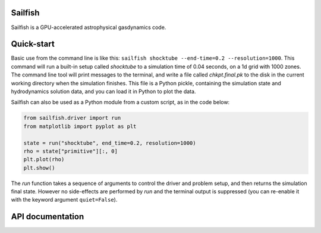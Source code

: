 Sailfish
========

Sailfish is a GPU-accelerated astrophysical gasdynamics code.

Quick-start
===========

Basic use from the command line is like this: ``sailfish shocktube
--end-time=0.2 --resolution=1000``. This command will run a built-in setup
called `shocktube` to a simulation time of 0.04 seconds, on a 1d grid with
1000 zones. The command line tool will print messages to the terminal, and
write a file called `chkpt.final.pk` to the disk in the current working
directory when the simulation finishes. This file is a Python pickle,
containing the simulation state and hydrodynamics solution data, and you can
load it in Python to plot the data.

Sailfish can also be used as a Python module from a custom script, as in the
code below:

.. code-block:: python

   from sailfish.driver import run
   from matplotlib import pyplot as plt

   state = run("shocktube", end_time=0.2, resolution=1000)
   rho = state["primitive"][:, 0]
   plt.plot(rho)
   plt.show()

The `run` function takes a sequence of arguments to control the driver and
problem setup, and then returns the simulation final state. However no
side-effects are performed by `run` and the terminal output is suppressed (you
can re-enable it with the keyword argument ``quiet=False``).


API documentation
=================

.. autosummary::
   :toctree: _autosummary
   :recursive:

   sailfish
   sailfish.driver
   sailfish.library
   sailfish.parse_api
   sailfish.setup
   sailfish.setups
   sailfish.solvers
   sailfish.subdivide
   sailfish.system
   sailfish.task
